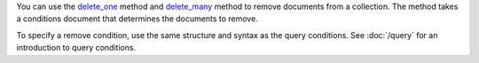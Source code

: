 You can use the delete_one_ method and delete_many_ method to remove
documents from a collection. The method takes a conditions document
that determines the documents to remove.

To specify a remove condition, use the same structure and syntax as the
query conditions. See :doc:`/query` for an introduction to query
conditions.

.. _delete_one: http://mongodb.github.io/mongo-cxx-driver/classmongocxx_1_1model_1_1delete__one.html

.. _delete_many: http://mongodb.github.io/mongo-cxx-driver/classmongocxx_1_1model_1_1delete__many.html

.. _drop: http://mongodb.github.io/mongo-cxx-driver/classmongocxx_1_1collection.html#a2e6f9689b531a0be1e5b202177bb163d


